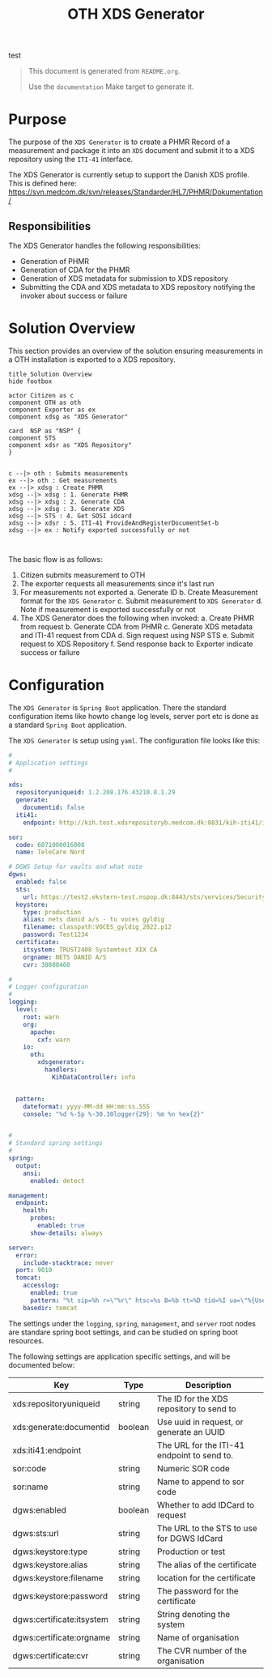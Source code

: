 test

#+TITLE: OTH XDS Generator
#+OPTIONS: toc:nil

#+BEGIN_COMMENT
This file is the base from which to generate the README.md file.

The readme can be generated by running:

org-export-dispatch->Export to Markdown -> To file

It can also be triggered from the shell by $ make documentation
#+END_COMMENT

#+begin_quote
This document is generated from =README.org=.

Use the =documentation= Make target to generate it.
#+end_quote


* Purpose
The purpose of the =XDS Generator= is to create a PHMR Record of a measurement and package it into an =XDS= document and submit it to a XDS repository using the =ITI-41= interface.

The XDS Generator is currently setup to support the Danish XDS profile. This is defined here: https://svn.medcom.dk/svn/releases/Standarder/HL7/PHMR/Dokumentation/

** Responsibilities
The XDS Generator handles the following responsibilities:
- Generation of PHMR
- Generation of CDA for the PHMR
- Generation of XDS metadata for submission to XDS repository
- Submitting the CDA and XDS metadata to XDS repository notifying the invoker about success or failure

* Solution Overview
This section provides an overview of the solution ensuring measurements in a OTH installation is exported to a XDS repository.

#+begin_src plantuml :file docs/images/solution-overview.png
title Solution Overview
hide footbox

actor Citizen as c
component OTH as oth
component Exporter as ex
component xdsg as "XDS Generator"

card  NSP as "NSP" {
component STS
component xdsr as "XDS Repository"
}


c --|> oth : Submits measurements
ex --|> oth : Get measurements
ex --|> xdsg : Create PHMR
xdsg --|> xdsg : 1. Generate PHMR
xdsg --|> xdsg : 2. Generate CDA
xdsg --|> xdsg : 3. Generate XDS
xdsg --|> STS : 4. Get SOSI idcard
xdsg --|> xdsr : 5. ITI-41 ProvideAndRegisterDocumentSet-b
xdsg --|> ex : Notify exported successfully or not


#+end_src

#+RESULTS:
[[file:docs/images/solution-overview.png]]

The basic flow is as follows:
1. Citizen submits measurement to OTH
2. The exporter requests all measurements since it's last run
3. For measurements not exported
   a. Generate ID
   b. Create Measurement format for the =XDS Generator=
   c. Submit measurement to =XDS Generator=
   d. Note if measurement is exported successfully or not
4. The XDS Generator does the following when invoked:
   a. Create PHMR from request
   b. Generate CDA from PHMR
   c. Generate XDS metadata and ITI-41 request from CDA
   d. Sign request using NSP STS
   e. Submit request to XDS Repository
   f. Send response back to Exporter indicate success or failure


* Configuration
The =XDS Generator= is =Spring Boot= application. There the standard configuration items like howto change log levels, server port etc is done as a standard =Spring Boot= application.

The =XDS Generator= is setup using =yaml=. The configuration file looks like this:

#+begin_src yaml
#
# Application settings
#

xds:
  repositoryuniqueid: 1.2.208.176.43210.8.1.29
  generate:
    documentid: false
  iti41:
    endpoint: http://kih.test.xdsrepositoryb.medcom.dk:8031/kih-iti41/iti41

sor:
  code: 6071000016008
  name: TeleCare Nord

# DGWS Setup for vaults and what note
dgws:
  enabled: false
  sts:
    url: https://test2.ekstern-test.nspop.dk:8443/sts/services/SecurityTokenService
  keystore:
    type: production
    alias: nets danid a/s - tu voces gyldig
    filename: classpath:VOCES_gyldig_2022.p12
    password: Test1234
  certificate:
    itsystem: TRUST2408 Systemtest XIX CA
    orgname: NETS DANID A/S
    cvr: 30808460

#
# Logger configuration
#
logging:
  level:
    root: warn
    org:
      apache:
        cxf: warn
    io:
      oth:
        xdsgenerator:
          handlers:
            KihDataController: info


  pattern:
    dateformat: yyyy-MM-dd HH:mm:ss.SSS
    console: "%d %-5p %-30.30logger{29}: %m %n %ex{2}"


#
# Standard spring settings
#
spring:
  output:
    ansi:
      enabled: detect

management:
  endpoint:
    health:
      probes:
        enabled: true
      show-details: always

server:
  error:
    include-stacktrace: never
  port: 9010
  tomcat:
    accesslog:
      enabled: true
      pattern: "%t sip=%h r=\"%r\" htsc=%s B=%b tt=%D tid=%I ua=\"%{User-Agent}i\""
    basedir: tomcat

#+end_src

The settings under the =logging=, =spring=, =management=, and =server= root nodes are standare spring boot settings, and can be studied on spring boot resources.

The following settings are application specific settings, and will be documented below:

| Key                       | Type    | Description                                 |
|---------------------------+---------+---------------------------------------------|
| xds:repositoryuniqueid    | string  | The ID for the XDS repository to send to    |
| xds:generate:documentid   | boolean | Use uuid in request, or generate an UUID    |
| xds:iti41:endpoint        |         | The URL for the ITI-41 endpoint to send to. |
|---------------------------+---------+---------------------------------------------|
| sor:code                  | string  | Numeric SOR code                            |
| sor:name                  | string  | Name to append to sor code                  |
|---------------------------+---------+---------------------------------------------|
| dgws:enabled              | boolean | Whether to add IDCard to request            |
| dgws:sts:url              | string  | The URL to the STS to use for DGWS IdCard   |
| dgws:keystore:type        | string  | Production or test                          |
| dgws:keystore:alias       | string  | The alias of the certificate                |
| dgws:keystore:filename    | string  | location for the certificate                |
| dgws:keystore:password    | string  | The password for the certificate            |
| dgws:certificate:itsystem | string  | String denoting the system                  |
| dgws:certificate:orgname  | string  | Name of organisation                        |
| dgws:certificate:cvr      | string  | The CVR number of the organisation          |


# Local Variables:
# eval: (message "After save")
# End:
